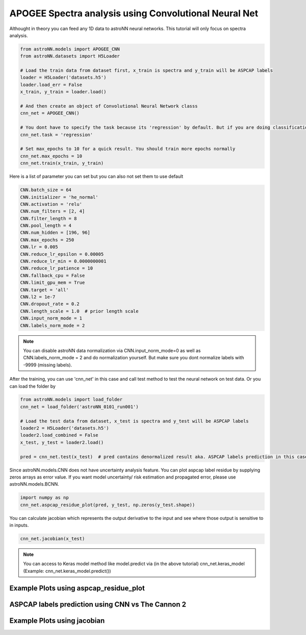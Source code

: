 
APOGEE Spectra analysis using Convolutional Neural Net
---------------------------------------------------------

Althought in theory you can feed any 1D data to astroNN neural networks. This tutorial will only focus on spectra analysis.

.. code:: python

    from astroNN.models import APOGEE_CNN
    from astroNN.datasets import H5Loader

    # Load the train data from dataset first, x_train is spectra and y_train will be ASPCAP labels
    loader = H5Loader('datasets.h5')
    loader.load_err = False
    x_train, y_train = loader.load()

    # And then create an object of Convolutional Neural Network classs
    cnn_net = APOGEE_CNN()

    # You dont have to specify the task because its 'regression' by default. But if you are doing classification. you can set task='classification'
    cnn_net.task = 'regression'

    # Set max_epochs to 10 for a quick result. You should train more epochs normally
    cnn_net.max_epochs = 10
    cnn_net.train(x_train, y_train)


Here is a list of parameter you can set but you can also not set them to use default

.. code:: python

    CNN.batch_size = 64
    CNN.initializer = 'he_normal'
    CNN.activation = 'relu'
    CNN.num_filters = [2, 4]
    CNN.filter_length = 8
    CNN.pool_length = 4
    CNN.num_hidden = [196, 96]
    CNN.max_epochs = 250
    CNN.lr = 0.005
    CNN.reduce_lr_epsilon = 0.00005
    CNN.reduce_lr_min = 0.0000000001
    CNN.reduce_lr_patience = 10
    CNN.fallback_cpu = False
    CNN.limit_gpu_mem = True
    CNN.target = 'all'
    CNN.l2 = 1e-7
    CNN.dropout_rate = 0.2
    CNN.length_scale = 1.0  # prior length scale
    CNN.input_norm_mode = 1
    CNN.labels_norm_mode = 2

.. note:: You can disable astroNN data normalization via CNN.input_norm_mode=0 as well as CNN.labels_norm_mode = 2 and do normalization yourself. But make sure you dont normalize labels with -9999 (missing labels).

After the training, you can use 'cnn_net' in this case and call test method to test the neural network on test data. Or you can load the folder by

.. code:: python

    from astroNN.models import load_folder
    cnn_net = load_folder('astroNN_0101_run001')

    # Load the test data from dataset, x_test is spectra and y_test will be ASPCAP labels
    loader2 = H5Loader('datasets.h5')
    loader2.load_combined = False
    x_test, y_test = loader2.load()

    pred = cnn_net.test(x_test)  # pred contains denormalized result aka. ASPCAP labels prediction in this case


Since astroNN.models.CNN does not have uncertainty analysis feature. You can plot aspcap label residue by supplying zeros arrays as error value. If you want model uncertainty/ risk estimation and propagated error, please use astroNN.models.BCNN.

.. code:: python

   import numpy as np
   cnn_net.aspcap_residue_plot(pred, y_test, np.zeros(y_test.shape))


You can calculate jacobian which represents the output derivative to the input and see where those output is sensitive to in inputs.

.. code:: python

   cnn_net.jacobian(x_test)

.. note:: You can access to Keras model method like model.predict via (in the above tutorial) cnn_net.keras_model (Example: cnn_net.keras_model.predict())

Example Plots using aspcap_residue_plot
============================================

.. image:: /neuralnets/cnn_apogee/logg_test.png
.. image:: /neuralnets/cnn_apogee/teff_test.png

ASPCAP labels prediction using CNN vs The Cannon 2
===================================================

.. image:: https://image.ibb.co/fDY5JG/table1.png

Example Plots using jacobian
============================================

.. image:: /neuralnets/bcnn_apogee/Cl_jacobian.png
.. image:: /neuralnets/bcnn_apogee/Na_jacobian.png